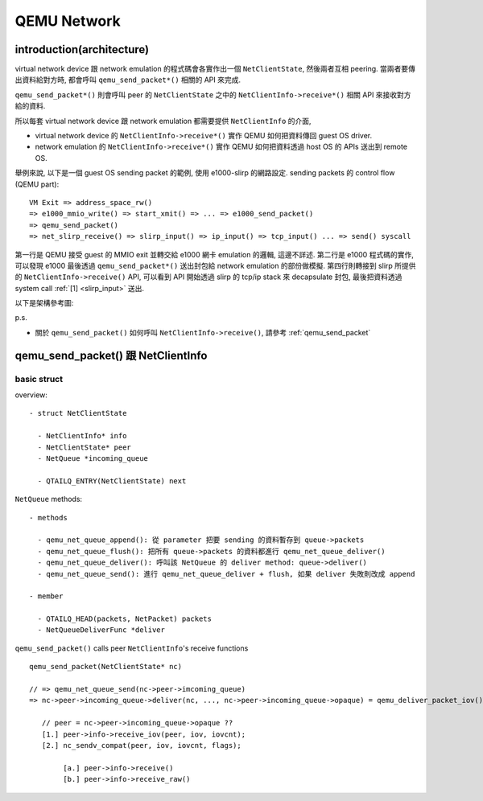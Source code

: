 QEMU Network
============

introduction(architecture)
--------------------------

virtual network device 跟 network emulation 的程式碼會各實作出一個 ``NetClientState``, 然後兩者互相 peering.
當兩者要傳出資料給對方時, 都會呼叫 ``qemu_send_packet*()`` 相關的 API 來完成.

``qemu_send_packet*()`` 則會呼叫 peer 的 ``NetClientState`` 之中的 ``NetClientInfo->receive*()`` 相關 API 來接收對方給的資料.

所以每套 virtual network device 跟 network emulation 都需要提供 ``NetClientInfo`` 的介面, 

- virtual network device 的 ``NetClientInfo->receive*()`` 實作 QEMU 如何把資料傳回 guest OS driver.
- network emulation 的 ``NetClientInfo->receive*()`` 實作 QEMU 如何把資料透過 host OS 的 APIs 送出到 remote OS.

舉例來說, 以下是一個 guest OS sending packet 的範例, 使用 e1000-slirp 的網路設定.
sending packets 的 control flow (QEMU part)::

    VM Exit => address_space_rw() 
    => e1000_mmio_write() => start_xmit() => ... => e1000_send_packet() 
    => qemu_send_packet() 
    => net_slirp_receive() => slirp_input() => ip_input() => tcp_input() ... => send() syscall
    
第一行是 QEMU 接受 guest 的 MMIO exit 並轉交給 e1000 網卡 emulation 的邏輯, 這邊不詳述.
第二行是 e1000 程式碼的實作, 可以發現 e1000 最後透過 ``qemu_send_packet*()`` 送出封包給 network emulation 的部份做模擬.
第四行則轉接到 slirp 所提供的 ``NetClientInfo->receive()`` API, 可以看到 API 開始透過 slirp 的 tcp/ip stack 來 decapsulate 封包, 最後把資料透過 system call :ref:`[1] <slirp_input>` 送出.

以下是架構參考圖:

.. image:: img/e1000_slirp.png

p.s.

-  關於 ``qemu_send_packet()`` 如何呼叫 ``NetClientInfo->receive()``, 請參考 :ref:`qemu_send_packet`

.. _qemu_send_packet:

qemu_send_packet() 跟 NetClientInfo
-----------------------------------

basic struct
~~~~~~~~~~~~
overview::

  - struct NetClientState
   
    - NetClientInfo* info
    - NetClientState* peer
    - NetQueue *incoming_queue
  
    - QTAILQ_ENTRY(NetClientState) next
  
``NetQueue`` methods::

  - methods
  
    - qemu_net_queue_append(): 從 parameter 把要 sending 的資料暫存到 queue->packets
    - qemu_net_queue_flush(): 把所有 queue->packets 的資料都進行 qemu_net_queue_deliver()
    - qemu_net_queue_deliver(): 呼叫該 NetQueue 的 deliver method: queue->deliver()
    - qemu_net_queue_send(): 進行 qemu_net_queue_deliver + flush, 如果 deliver 失敗則改成 append

  - member

    - QTAILQ_HEAD(packets, NetPacket) packets
    - NetQueueDeliverFunc *deliver

``qemu_send_packet()`` calls peer ``NetClientInfo``'s receive functions

::

  qemu_send_packet(NetClientState* nc) 
  
  // => qemu_net_queue_send(nc->peer->imcoming_queue)
  => nc->peer->incoming_queue->deliver(nc, ..., nc->peer->incoming_queue->opaque) = qemu_deliver_packet_iov()
     
     // peer = nc->peer->incoming_queue->opaque ??
     [1.] peer->info->receive_iov(peer, iov, iovcnt);
     [2.] nc_sendv_compat(peer, iov, iovcnt, flags);
  
          [a.] peer->info->receive()
          [b.] peer->info->receive_raw()

